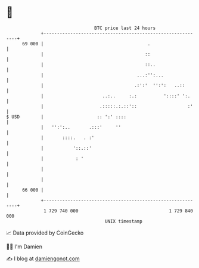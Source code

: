 * 👋

#+begin_example
                                    BTC price last 24 hours                    
                +------------------------------------------------------------+ 
         69 000 |                                       .                    | 
                |                                      ::                    | 
                |                                      ::..                  | 
                |                                   ...:'':...               | 
                |                                  .:':'  '':':   ..::       | 
                |                      ..:..     :.:          '::::' ':.     | 
                |                     .:::::.:.::'::                   :'    | 
   $ USD        |                    :: ':' ::::                             | 
                |   '':':..       .:::'     ''                               | 
                |       ::::.   . :'                                         | 
                |           '::.::'                                          | 
                |            : '                                             | 
                |                                                            | 
                |                                                            | 
         66 000 |                                                            | 
                +------------------------------------------------------------+ 
                 1 729 740 000                                  1 729 840 000  
                                        UNIX timestamp                         
#+end_example
📈 Data provided by CoinGecko

🧑‍💻 I'm Damien

✍️ I blog at [[https://www.damiengonot.com][damiengonot.com]]
